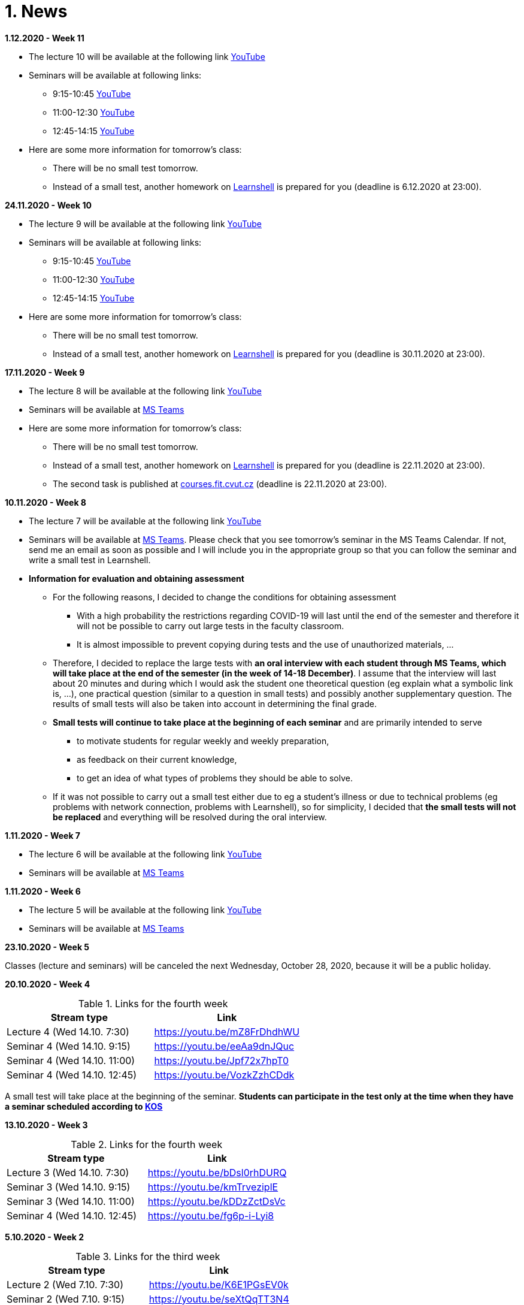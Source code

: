 = 1. News
:imagesdir: media

*1.12.2020 - Week 11*

[square]
* The lecture 10 will be available at the following link link:https://youtu.be/6oOHob051Vs[YouTube]
* Seminars will be available at following links:
  ** 9:15-10:45 link:https://youtu.be/ji4cEN7Zdvc[YouTube]
  ** 11:00-12:30 link:https://youtu.be/wKluu8PVnR8[YouTube]
  ** 12:45-14:15 link:https://youtu.be/O_DW9W29Csw[YouTube]
* Here are some more information for tomorrow's class:
 ** There will be no small test tomorrow.
 ** Instead of a small test, another homework on link:https://learnshell.fit.cvut.cz[Learnshell] is prepared for you (deadline is 6.12.2020 at 23:00).

*24.11.2020 - Week 10*

[square]
* The lecture 9 will be available at the following link link:https://youtu.be/uEuIDdkG0mI[YouTube]
* Seminars will be available at following links:
  ** 9:15-10:45 link:https://youtu.be/lipFRJD7ia8[YouTube]
  ** 11:00-12:30 link:https://youtu.be/Ch-wqgP_NUY[YouTube]
  ** 12:45-14:15 link:https://youtu.be/Z9dAjE_k80o[YouTube]
* Here are some more information for tomorrow's class:
 ** There will be no small test tomorrow.
 ** Instead of a small test, another homework on link:https://learnshell.fit.cvut.cz[Learnshell] is prepared for you (deadline is 30.11.2020 at 23:00).

*17.11.2020 - Week 9*

[square]
* The lecture 8 will be available at the following link link:https://youtu.be/VbqoK6uv7J0[YouTube]
* Seminars will be available at link:https://go.microsoft.com/fwlink/p/?LinkID=873020&lm=deeplink&lmsrc=homePageWeb&cmpid=WebSignIn[MS Teams]
* Here are some more information for tomorrow's class:
 ** There will be no small test tomorrow.
 ** Instead of a small test, another homework on link:https://learnshell.fit.cvut.cz[Learnshell] is prepared for you (deadline is 22.11.2020 at 23:00).
 ** The second task is published at link:https://courses.fit.cvut.cz/BI-PS1/tasks/02/index.html[courses.fit.cvut.cz] (deadline is 22.11.2020 at 23:00).

*10.11.2020 - Week 8*

[square]
* The lecture 7 will be available at the following link link:https://youtu.be/yD4qkQ7pVFg[YouTube]
* Seminars will be available at link:https://go.microsoft.com/fwlink/p/?LinkID=873020&lm=deeplink&lmsrc=homePageWeb&cmpid=WebSignIn[MS Teams]. Please check that you see tomorrow's seminar in the MS Teams Calendar. If not, send me an email as soon as possible and I will include you in the appropriate group so that you can follow the seminar and write a small test in Learnshell.

* *Information for evaluation and obtaining assessment*
  ** For the following reasons, I decided to change the conditions for obtaining assessment
    *** With a high probability the restrictions regarding COVID-19 will last until the end of the semester and therefore it will not be possible to carry out large tests in the faculty classroom.
	*** It is almost impossible to prevent copying during tests and the use of unauthorized materials, ...
	 
  ** Therefore, I decided to replace the large tests with *an oral interview with each student through MS Teams, which will take place at the end of the semester (in the week of 14-18 December)*. I assume that the interview will last about 20 minutes and during which I would ask the student one theoretical question (eg explain what a symbolic link is, ...), one practical question (similar to a question in small tests) and possibly another supplementary question. The results of small tests will also be taken into account in determining the final grade.
  
  ** *Small tests will continue to take place at the beginning of each seminar* and are primarily intended to serve
    *** to motivate students for regular weekly and weekly preparation,
    *** as feedback on their current knowledge,
    *** to get an idea of ​​what types of problems they should be able to solve.

  ** If it was not possible to carry out a small test either due to eg a student's illness or due to technical problems (eg problems with network connection, problems with Learnshell), so for simplicity, I decided that *the small tests will not be replaced* and everything will be resolved during the oral interview.
  
*1.11.2020 - Week 7*

[square]
* The lecture 6 will be available at the following link link:https://youtu.be/yD4qkQ7pVFg[YouTube]
* Seminars will be available at link:https://go.microsoft.com/fwlink/p/?LinkID=873020&lm=deeplink&lmsrc=homePageWeb&cmpid=WebSignIn[MS Teams]

*1.11.2020 - Week 6*

[square]
* The lecture 5 will be available at the following link link:https://youtu.be/VvPhIw2fGpM[YouTube]
* Seminars will be available at link:https://go.microsoft.com/fwlink/p/?LinkID=873020&lm=deeplink&lmsrc=homePageWeb&cmpid=WebSignIn[MS Teams]

*23.10.2020 - Week 5*

Classes (lecture and seminars) will be canceled the next Wednesday, October 28, 2020, because it will be a public holiday.

*20.10.2020 - Week 4*

.Links for the fourth week
|===
|Stream type | Link

|Lecture 4 (Wed 14.10. 7:30)
|https://youtu.be/mZ8FrDhdhWU

|Seminar 4 (Wed 14.10. 9:15)
|https://youtu.be/eeAa9dnJQuc

|Seminar 4 (Wed 14.10. 11:00)
|https://youtu.be/Jpf72x7hpT0

|Seminar 4 (Wed 14.10. 12:45)
|https://youtu.be/VozkZzhCDdk
|===

A small test will take place at the beginning of the seminar. *Students can participate in the test only at the time when they have a seminar scheduled according to link:https://timetable.fit.cvut.cz/old/public/en/predmety/31/61/p3161206.html[KOS]*


*13.10.2020 - Week 3*

.Links for the fourth week
|===
|Stream type | Link

|Lecture 3 (Wed 14.10. 7:30)
|https://youtu.be/bDsl0rhDURQ

|Seminar 3 (Wed 14.10. 9:15)
|https://youtu.be/kmTrveziplE

|Seminar 3 (Wed 14.10. 11:00)
|https://youtu.be/kDDzZctDsVc

|Seminar 4 (Wed 14.10. 12:45)
|https://youtu.be/fg6p-i-Lyi8
|===


*5.10.2020 - Week 2*

.Links for the third week
|===
|Stream type | Link

|Lecture 2 (Wed 7.10. 7:30)
|https://youtu.be/K6E1PGsEV0k

|Seminar 2 (Wed 7.10. 9:15)
|https://youtu.be/seXtQqTT3N4

|Seminar 2 (Wed 7.10. 11:00)
|https://youtu.be/gTuT98qlyFs

|Seminar 3 (Wed 7.10. 12:45)
|https://youtu.be/hyhEMi2_eJI
|===


*29.9.2020 - Week 2*

.Links for the second week
|===
|Stream type | Link

|Lecture 2 (Wed 30.9. 7:30)
|https://youtu.be/JigA31MAMr0

|Seminar 2 (Wed 30.9. 9:15)
|https://youtu.be/Z7clsjyTbZw

|Seminar 2 (Wed 30.9. 11:00)
|https://youtu.be/b2olcwsROz8

|Seminar 2 (Wed 30.9. 12:45)
|https://youtu.be/tg8jdscUU8U
|===



*20.9.2020 - BI-ULI*

Module https://courses.fit.cvut.cz/BI-ULI[BI-ULI] (Introduction to Linux, 2 credits)  - auxiliary module especially for beginners. Students are enrolled in this course automatically and it will only depend on them whether they want to complete it (this is a bonus of gaining additional knowledge and additional credits).

*20.9.2020 - The course BIE-PS1 in winter semester 2020/21 (email sent via kos.cvut.cz)*

Dear students, regulations from the state, from the CTU rector and from the FIT dean do not allow contact classes and the both lectures and seminars must be implemented online. In BIE-PS1 I have made the following decisions:

The lectures and seminars will be realized as *live streams via Youtube in the scheduled time* (see the https://timetable.fit.cvut.cz/old/public/en/predmety/31/61/p3161206.html[timetable.fit.cvut.cz]). The streams will be *recorded* and you can watch them any time. I will send you the stream links in advance by email via kos.cvut.cz and they also will be published on the page https://courses.fit.cvut.cz/BIE-PS1/lectures/index.html[courses.fit.cvut.cz/BIE-PS1/lectures].

.Links for the first week
|===
|Stream type | Link

|Lecture 1 (Wed 23.9. 7:30)
|https://youtu.be/K4XHFKXFwI8

|Seminar 1 (Wed 23.9. 9:15)
|https://youtu.be/XUnKUZ5R3FE

|Seminar 1 (Wed 23.9. 11:00)
|https://youtu.be/jI0OV0yt6CI

|Seminar 1 (Wed 23.9. 12:45)
|https://youtu.be/kw7EkOx6mxI
|===

My primary goal is to keep high-quality lectures and seminars, therefore let me know about any problems you might encounter with this online teaching. *Use email trdlicka@fit.cvut.cz to communicate with me.*  Use of other communication channels could overwhelm me, so prefer this email which should enable me to respond fast. Do not forward your university mail outside, the primary information channel from us to you is email from kos.cvut.cz. Also, follow pages https://old.fit.cvut.cz/en/coronavirus[FIT-coronavirus] and https://courses.fit.cvut.cz/BIE-PS1, which is the primary source of materials for the course.


I wish you good health, pleasant study, and optimistic mood.

Ing. Jan Trdlička, Ph.D.


////
* Attention, *the second big test* will take place on *Wednesday 18.12.2019* during the practice. Repeat the following topics
** Regular expressions (metacharacters).
** Commands grep, sed, awk and.
** Scripts (script parameters, command test, if/then/else, loops for/while/until).
** Access permissions.
** And all previous topics.

* Attention, *the first big test* will take place on *Wednesday 13.11.2019* during the practice. Repeat the following topics
** CLI parsing order (metacharacters and their meaning),
** Shell variables and aliasing.
** Filesytem and file/directory commands.
** Filters.
** Command grep.

* 6.6.2019: The assignment of *the second task* was published.

* *Timetable*:  https://timetable.fit.cvut.cz/old/public/en/predmety/31/61/p3161206.html
////


